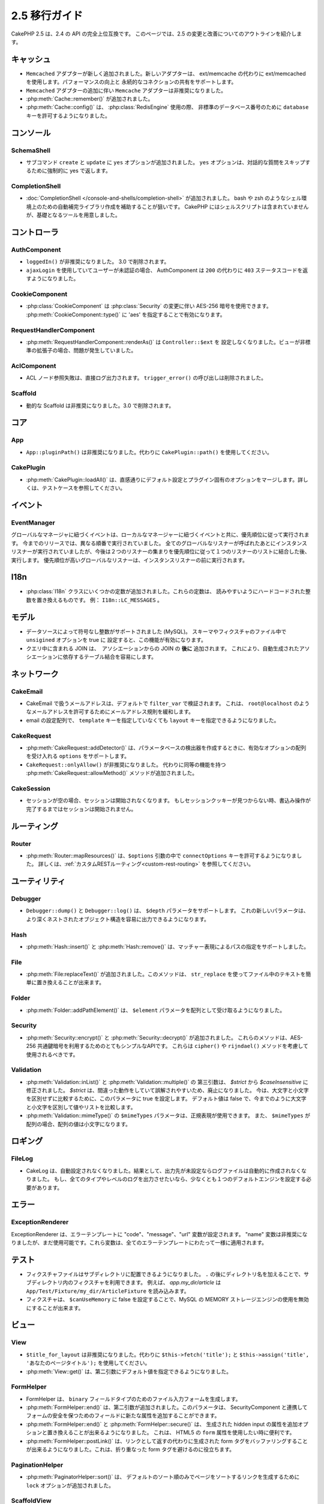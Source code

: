 2.5 移行ガイド
##############

CakePHP 2.5 は、2.4 の API の完全上位互換です。
このページでは、2.5 の変更と改善についてのアウトラインを紹介します。

キャッシュ
==========

- ``Memcached`` アダプターが新しく追加されました。新しいアダプターは、
  ext/memcache の代わりに ext/memcached を使用します。パフォーマンスの向上と
  永続的なコネクションの共有をサポートします。
- ``Memcached`` アダプターの追加に伴い ``Memcache`` アダプターは非推奨になりました。
- :php:meth:`Cache::remember()` が追加されました。
- :php:meth:`Cache::config()` は、 :php:class:`RedisEngine` 使用の際、
  非標準のデータベース番号のために ``database`` キーを許可するようになりました。

コンソール
==========

SchemaShell
-----------

- サブコマンド ``create`` と ``update`` に ``yes`` オプションが追加されました。
  ``yes`` オプションは、対話的な質問をスキップするために強制的に
  yes で返します。

CompletionShell
---------------

- :doc:`CompletionShell </console-and-shells/completion-shell>` が追加されました。
  bash や zsh のようなシェル環境上のための自動補完ライブラリ作成を補助することが狙いです。
  CakePHP にはシェルスクリプトは含まれていませんが、基礎となるツールを用意しました。

コントローラ
============

AuthComponent
-------------

- ``loggedIn()`` が非推奨になりました。 3.0 で削除されます。
- ``ajaxLogin`` を使用していてユーザーが未認証の場合、 AuthComponent は ``200`` の代わりに ``403`` ステータスコードを返すようになりました。


CookieComponent
---------------

- :php:class:`CookieComponent` は :php:class:`Security` の変更に伴い
  AES-256 暗号を使用できます。 :php:meth:`CookieComponent::type()` に
  'aes' を指定することで有効になります。

RequestHandlerComponent
-----------------------

- :php:meth:`RequestHandlerComponent::renderAs()` は ``Controller::$ext`` を
  設定しなくなりました。ビューが非標準の拡張子の場合、問題が発生していました。

AclComponent
------------

- ACL ノード参照失敗は、直接ログ出力されます。
  ``trigger_error()`` の呼び出しは削除されました。

Scaffold
--------

- 動的な Scaffold は非推奨になりました。3.0 で削除されます。

コア
====

App
---

- ``App::pluginPath()`` は非推奨になりました。代わりに ``CakePlugin::path()`` を使用してください。

CakePlugin
----------

-  :php:meth:`CakePlugin::loadAll()` は、直感通りにデフォルト設定とプラグイン固有のオプションをマージします。詳しくは、テストケースを参照してください。

イベント
========

EventManager
------------

グローバルなマネージャに紐づくイベントは、ローカルなマネージャーに紐づくイベントと共に、優先順位に従って実行されます。
今までのリリースでは、異なる順番で実行されていました。
全てのグローバルなリスナーが呼ばれたあとにインスタンスリスナーが実行されていましたが、今後は２つのリスナーの集まりを優先順位に従って１つのリスナーのリストに結合した後、実行します。
優先順位が高いグローバルなリスナーは、インスタンスリスナーの前に実行されます。


I18n
====

- :php:class:`I18n` クラスにいくつかの定数が追加されました。これらの定数は、
  読みやすいようにハードコードされた整数を置き換えるものです。
  例： ``I18n::LC_MESSAGES`` 。

モデル
======

- データソースによって符号なし整数がサポートされました (MySQL)。
  スキーマやフィクスチャのファイル中で ``unsigined`` オプションを true に
  設定すると、この機能が有効になります。
- クエリ中に含まれる JOIN は、　アソシエーションからの JOIN の **後に** 追加されます。
  これにより、自動生成されたアソシエーションに依存するテーブル結合を容易にします。

ネットワーク
============

CakeEmail
---------

- CakeEmail で扱うメールアドレスは、デフォルトで ``filter_var`` で検証されます。
  これは、 ``root@localhost`` のようなメールアドレスを許可するためにメールアドレス規則を緩和します。
- email の設定配列で、 ``template`` キーを指定していなくても ``layout`` キーを指定できるようになりました。

CakeRequest
-----------

- :php:meth:`CakeRequest::addDetector()` は、パラメータベースの検出器を作成するときに、有効なオプションの配列を受け入れる ``options`` をサポートします。

- ``CakeRequest::onlyAllow()`` が非推奨になりました。 代わりに同等の機能を持つ :php:meth:`CakeRequest::allowMethod()` メソッドが追加されました。


CakeSession
-----------

- セッションが空の場合、セッションは開始されなくなります。
  もしセッションクッキーが見つからない時、書込み操作が完了するまではセッションは開始されません。

ルーティング
============

Router
------

- :php:meth:`Router::mapResources()` は、``$options`` 引数の中で ``connectOptions`` キーを許可するようになりました。
  詳しくは、:ref:`カスタムRESTルーティング<custom-rest-routing>` を参照してください。

ユーティリティ
==============

Debugger
--------

- ``Debugger::dump()`` と ``Debugger::log()`` は、 ``$depth`` パラメータをサポートします。
  これの新しいパラメータは、より深くネストされたオブジェクト構造を容易に出力できるようになります。

Hash
----

- :php:meth:`Hash::insert()` と :php:meth:`Hash::remove()` は、マッチャー表現によるパスの指定をサポートしました。

File
----

- :php:meth:`File:replaceText()` が追加されました。このメソッドは、 ``str_replace`` を使ってファイル中のテキストを簡単に置き換えることが出来ます。

Folder
------

- :php:meth:`Folder::addPathElement()` は、 ``$element`` パラメータを配列として受け取るようになりました。

Security
--------

- :php:meth:`Security::encrypt()` と :php:meth:`Security::decrypt()` が追加されました。
  これらのメソッドは、AES-256 共通鍵暗号を利用するためのとてもシンプルなAPIです。
  これらは ``cipher()`` や ``rijndael()`` メソッドを考慮して使用されるべきです。

Validation
----------

- :php:meth:`Validation::inList()` と :php:meth:`Validation::multiple()` の
  第三引数は、 `$strict` から `$caseInsensitive` に修正されました。
  `$strict` は、間違った動作をしていて誤解されやすいため、廃止になりました。
  今は、大文字と小文字を区別せずに比較するために、このパラメータに true を設定します。
  デフォルト値は false で、今までのように大文字と小文字を区別して値やリストを比較します。

- :php:meth:`Validation::mimeType()` の ``$mimeTypes`` パラメータは、正規表現が使用できます。
  また、 ``$mimeTypes`` が配列の場合、配列の値は小文字になります。


ロギング
========

FileLog
-------

- CakeLog は、自動設定されなくなりました。結果として、出力先が未設定ならログファイルは自動的に作成されなくなりました。
  もし、全てのタイプやレベルのログを出力させたいなら、少なくとも１つのデフォルトエンジンを設定する必要があります。

エラー
======

ExceptionRenderer
-----------------

ExceptionRenderer は、エラーテンプレートに "code"、"message"、"url" 変数が設定されます。
"name" 変数は非推奨になりましたが、まだ使用可能です。これら変数は、全てのエラーテンプレートにわたって一様に適用されます。


テスト
======

- フィクスチャファイルはサブディレクトリに配置できるようになりました。
  ``.`` の後にディレクトリ名を加えることで、サブディレクトリ内のフィクスチャを利用できます。
  例えば、 `app.my_dir/article` は ``App/Test/Fixture/my_dir/ArticleFixture`` を読み込みます。
- フィクスチャは、 ``$canUseMemory`` に false を設定することで、MySQL の MEMORY ストレージエンジンの使用を無効にすることが出来ます。

ビュー
======

View
----

- ``$title_for_layout`` は非推奨になりました。代わりに ``$this->fetch('title');`` と
  ``$this->assign('title', 'あなたのページタイトル');`` を使用してください。
- :php:meth:`View::get()` は、第二引数にデフォルト値を指定できるようになりました。

FormHelper
----------

- FormHelper は、 ``binary`` フィールドタイプのためのファイル入力フォームを生成します。
- :php:meth:`FormHelper::end()` は、第二引数が追加されました。このパラメータは、
  SecurityComponent と連携してフォームの安全を保つためのフィールドに新たな属性を追加することができます。
- :php:meth:`FormHelper::end()` と :php:meth:`FormHelper::secure()` は、
  生成された hidden input の属性を追加オプションと置き換えることが出来るようになりました。
  これは、 HTML5 の ``form`` 属性を使用したい時に便利です。
- :php:meth:`FormHelper::postLink()` は、リンクとして返すの代わりに生成された form タグをバッファリングすることが出来るようになりました。これは、折り重なった form タグを避けるのに役立ちます。

PaginationHelper
----------------

- :php:meth:`PaginatorHelper::sort()` は、 デフォルトのソート順のみでページをソートするリンクを生成するために ``lock`` オプションが追加されました。

ScaffoldView
------------

- 動的なスキャフォールドは非推奨になりました。 3.0 で削除されます。
